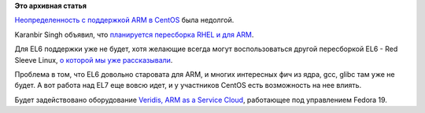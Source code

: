 .. title: CentOS для ARM
.. slug: centos-для-arm
.. date: 2014-03-27 12:54:57
.. tags:
.. category:
.. link:
.. description:
.. type: text
.. author: Peter Lemenkov

**Это архивная статья**


`Неопределенность с поддержкой ARM в
CentOS </content/centos-начинает-набирать-скорость>`__ была недолгой.

Karanbir Singh объявил, что `планируется пересборка RHEL и для
ARM <http://www.karan.org/blog/2014/03/26/the-arm-plan-for-centos/>`__.

Для EL6 поддержки уже не будет, хотя желающие всегда могут
воспользоваться другой пересборкой EL6 - Red Sleeve Linux, `о которой мы
уже
рассказывали </content/Еще-одна-пересборка-rhel-для-arm-микропроцессоров>`__.

Проблема в том, что EL6 довольно старовата для ARM, и многих интересных
фич из ядра, gcc, glibc там уже не будет. А вот работа над EL7 еще вовсю
идет, и у участников CentOS есть возможность на нее влиять.

Будет задействовано оборудование `Veridis, ARM as a Service
Cloud <http://www.boston.co.uk/solutions/viridis/viridis-cloud.aspx>`__,
работающее под управлением Fedora 19.

